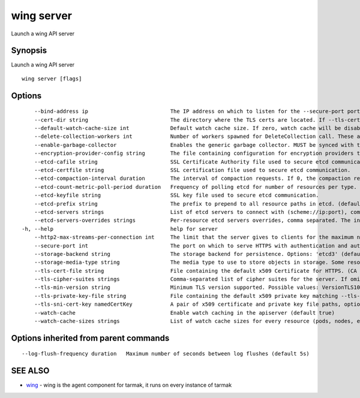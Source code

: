 .. _wing_server:

wing server
-----------

Launch a wing API server

Synopsis
~~~~~~~~


Launch a wing API server

::

  wing server [flags]

Options
~~~~~~~

::

      --bind-address ip                          The IP address on which to listen for the --secure-port port. The associated interface(s) must be reachable by the rest of the cluster, and by CLI/web clients. If blank, all interfaces will be used (0.0.0.0 for all IPv4 interfaces and :: for all IPv6 interfaces). (default 0.0.0.0)
      --cert-dir string                          The directory where the TLS certs are located. If --tls-cert-file and --tls-private-key-file are provided, this flag will be ignored. (default "apiserver.local.config/certificates")
      --default-watch-cache-size int             Default watch cache size. If zero, watch cache will be disabled for resources that do not have a default watch size set. (default 100)
      --delete-collection-workers int            Number of workers spawned for DeleteCollection call. These are used to speed up namespace cleanup. (default 1)
      --enable-garbage-collector                 Enables the generic garbage collector. MUST be synced with the corresponding flag of the kube-controller-manager. (default true)
      --encryption-provider-config string        The file containing configuration for encryption providers to be used for storing secrets in etcd
      --etcd-cafile string                       SSL Certificate Authority file used to secure etcd communication.
      --etcd-certfile string                     SSL certification file used to secure etcd communication.
      --etcd-compaction-interval duration        The interval of compaction requests. If 0, the compaction request from apiserver is disabled. (default 5m0s)
      --etcd-count-metric-poll-period duration   Frequency of polling etcd for number of resources per type. 0 disables the metric collection. (default 1m0s)
      --etcd-keyfile string                      SSL key file used to secure etcd communication.
      --etcd-prefix string                       The prefix to prepend to all resource paths in etcd. (default "/registry/wing.tarmak.io")
      --etcd-servers strings                     List of etcd servers to connect with (scheme://ip:port), comma separated.
      --etcd-servers-overrides strings           Per-resource etcd servers overrides, comma separated. The individual override format: group/resource#servers, where servers are URLs, semicolon separated.
  -h, --help                                     help for server
      --http2-max-streams-per-connection int     The limit that the server gives to clients for the maximum number of streams in an HTTP/2 connection. Zero means to use golang's default. (default 1000)
      --secure-port int                          The port on which to serve HTTPS with authentication and authorization.If 0, don't serve HTTPS at all. (default 443)
      --storage-backend string                   The storage backend for persistence. Options: 'etcd3' (default).
      --storage-media-type string                The media type to use to store objects in storage. Some resources or storage backends may only support a specific media type and will ignore this setting. (default "application/json")
      --tls-cert-file string                     File containing the default x509 Certificate for HTTPS. (CA cert, if any, concatenated after server cert). If HTTPS serving is enabled, and --tls-cert-file and --tls-private-key-file are not provided, a self-signed certificate and key are generated for the public address and saved to the directory specified by --cert-dir.
      --tls-cipher-suites strings                Comma-separated list of cipher suites for the server. If omitted, the default Go cipher suites will be use.  Possible values: TLS_ECDHE_ECDSA_WITH_AES_128_CBC_SHA,TLS_ECDHE_ECDSA_WITH_AES_128_CBC_SHA256,TLS_ECDHE_ECDSA_WITH_AES_128_GCM_SHA256,TLS_ECDHE_ECDSA_WITH_AES_256_CBC_SHA,TLS_ECDHE_ECDSA_WITH_AES_256_GCM_SHA384,TLS_ECDHE_ECDSA_WITH_CHACHA20_POLY1305,TLS_ECDHE_ECDSA_WITH_RC4_128_SHA,TLS_ECDHE_RSA_WITH_3DES_EDE_CBC_SHA,TLS_ECDHE_RSA_WITH_AES_128_CBC_SHA,TLS_ECDHE_RSA_WITH_AES_128_CBC_SHA256,TLS_ECDHE_RSA_WITH_AES_128_GCM_SHA256,TLS_ECDHE_RSA_WITH_AES_256_CBC_SHA,TLS_ECDHE_RSA_WITH_AES_256_GCM_SHA384,TLS_ECDHE_RSA_WITH_CHACHA20_POLY1305,TLS_ECDHE_RSA_WITH_RC4_128_SHA,TLS_RSA_WITH_3DES_EDE_CBC_SHA,TLS_RSA_WITH_AES_128_CBC_SHA,TLS_RSA_WITH_AES_128_CBC_SHA256,TLS_RSA_WITH_AES_128_GCM_SHA256,TLS_RSA_WITH_AES_256_CBC_SHA,TLS_RSA_WITH_AES_256_GCM_SHA384,TLS_RSA_WITH_RC4_128_SHA
      --tls-min-version string                   Minimum TLS version supported. Possible values: VersionTLS10, VersionTLS11, VersionTLS12
      --tls-private-key-file string              File containing the default x509 private key matching --tls-cert-file.
      --tls-sni-cert-key namedCertKey            A pair of x509 certificate and private key file paths, optionally suffixed with a list of domain patterns which are fully qualified domain names, possibly with prefixed wildcard segments. If no domain patterns are provided, the names of the certificate are extracted. Non-wildcard matches trump over wildcard matches, explicit domain patterns trump over extracted names. For multiple key/certificate pairs, use the --tls-sni-cert-key multiple times. Examples: "example.crt,example.key" or "foo.crt,foo.key:*.foo.com,foo.com". (default [])
      --watch-cache                              Enable watch caching in the apiserver (default true)
      --watch-cache-sizes strings                List of watch cache sizes for every resource (pods, nodes, etc.), comma separated. The individual override format: resource[.group]#size, where resource is lowercase plural (no version), group is optional, and size is a number. It takes effect when watch-cache is enabled. Some resources (replicationcontrollers, endpoints, nodes, pods, services, apiservices.apiregistration.k8s.io) have system defaults set by heuristics, others default to default-watch-cache-size

Options inherited from parent commands
~~~~~~~~~~~~~~~~~~~~~~~~~~~~~~~~~~~~~~

::

      --log-flush-frequency duration   Maximum number of seconds between log flushes (default 5s)

SEE ALSO
~~~~~~~~

* `wing <wing.html>`_ 	 - wing is the agent component for tarmak, it runs on every instance of tarmak

